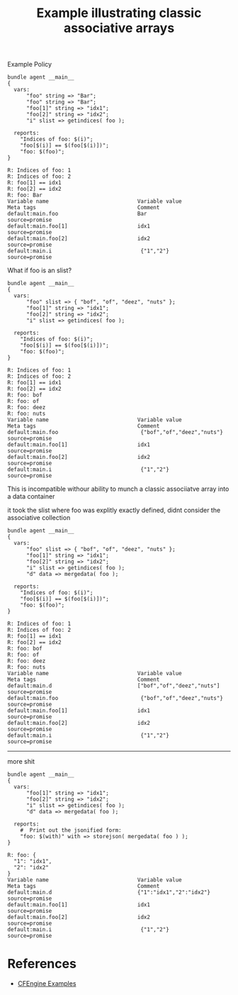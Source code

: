 :PROPERTIES:
:ID:       a6781014-1b5e-4917-a3b6-a6ef032e7d0d
:CREATED:  [2021-12-14 Tue 08:45]
:END:
#+title: Example illustrating classic associative arrays

#+caption: Example Policy
#+begin_src cfengine3 :include-stdlib t :log-level info :exports both :extra-opts --show-evaluated-vars=default:main\\.
  bundle agent __main__
  {
    vars:
        "foo" string => "Bar";
        "foo" string => "Bar";
        "foo[1]" string => "idx1";
        "foo[2]" string => "idx2";
        "i" slist => getindices( foo );
  
    reports:
      "Indices of foo: $(i)";
      "foo[$(i)] == $(foo[$(i)])";
      "foo: $(foo)";
  }
#+end_src

#+RESULTS:
#+begin_example
R: Indices of foo: 1
R: Indices of foo: 2
R: foo[1] == idx1
R: foo[2] == idx2
R: foo: Bar
Variable name                            Variable value                                               Meta tags                                Comment                                 
default:main.foo                         Bar                                                          source=promise                                                                   
default:main.foo[1]                      idx1                                                         source=promise                                                                   
default:main.foo[2]                      idx2                                                         source=promise                                                                   
default:main.i                            {"1","2"}                                                   source=promise                                                                   
#+end_example

What if foo is an slist?

#+begin_src cfengine3 :include-stdlib t :log-level info :exports both :extra-opts --show-evaluated-vars=default:main\\.
  bundle agent __main__
  {
    vars:
        "foo" slist => { "bof", "of", "deez", "nuts" };
        "foo[1]" string => "idx1";
        "foo[2]" string => "idx2";
        "i" slist => getindices( foo );
  
    reports:
      "Indices of foo: $(i)";
      "foo[$(i)] == $(foo[$(i)])";
      "foo: $(foo)";
  }
#+end_src

#+RESULTS:
#+begin_example
R: Indices of foo: 1
R: Indices of foo: 2
R: foo[1] == idx1
R: foo[2] == idx2
R: foo: bof
R: foo: of
R: foo: deez
R: foo: nuts
Variable name                            Variable value                                               Meta tags                                Comment                                 
default:main.foo                          {"bof","of","deez","nuts"}                                  source=promise                                                                   
default:main.foo[1]                      idx1                                                         source=promise                                                                   
default:main.foo[2]                      idx2                                                         source=promise                                                                   
default:main.i                            {"1","2"}                                                   source=promise                                                                   
#+end_example

This is incompatible withour ability to munch a classic associiatve array into a data container

it took the slist where foo was explitly exactly defined, didnt consider the associative collection

#+begin_src cfengine3 :include-stdlib t :log-level info :exports both :extra-opts --show-evaluated-vars=default:main\\.
  bundle agent __main__
  {
    vars:
        "foo" slist => { "bof", "of", "deez", "nuts" };
        "foo[1]" string => "idx1";
        "foo[2]" string => "idx2";
        "i" slist => getindices( foo );
        "d" data => mergedata( foo );
  
    reports:
      "Indices of foo: $(i)";
      "foo[$(i)] == $(foo[$(i)])";
      "foo: $(foo)";
  }
#+end_src

#+RESULTS:
#+begin_example
R: Indices of foo: 1
R: Indices of foo: 2
R: foo[1] == idx1
R: foo[2] == idx2
R: foo: bof
R: foo: of
R: foo: deez
R: foo: nuts
Variable name                            Variable value                                               Meta tags                                Comment                                 
default:main.d                           ["bof","of","deez","nuts"]                                   source=promise                                                                   
default:main.foo                          {"bof","of","deez","nuts"}                                  source=promise                                                                   
default:main.foo[1]                      idx1                                                         source=promise                                                                   
default:main.foo[2]                      idx2                                                         source=promise                                                                   
default:main.i                            {"1","2"}                                                   source=promise                                                                   
#+end_example

-----

more shit
#+begin_src cfengine3 :include-stdlib t :log-level info :exports both :extra-opts --show-evaluated-vars=default:main\\.
  bundle agent __main__
  {
    vars:
        "foo[1]" string => "idx1";
        "foo[2]" string => "idx2";
        "i" slist => getindices( foo );
        "d" data => mergedata( foo );
  
    reports:
      #  Print out the jsonified form:
      "foo: $(with)" with => storejson( mergedata( foo ) );
  }
#+end_src

#+RESULTS:
: R: foo: {
:   "1": "idx1",
:   "2": "idx2"
: }
: Variable name                            Variable value                                               Meta tags                                Comment                                 
: default:main.d                           {"1":"idx1","2":"idx2"}                                      source=promise                                                                   
: default:main.foo[1]                      idx1                                                         source=promise                                                                   
: default:main.foo[2]                      idx2                                                         source=promise                                                                   
: default:main.i                            {"1","2"}                                                   source=promise                                                                   

* References
- [[id:38277465-771a-4db4-983a-8dfd434b1aff][CFEngine Examples]]
